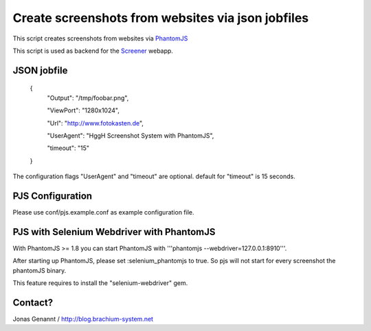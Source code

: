 Create screenshots from websites via json jobfiles
==================================================

This script creates screenshots from websites via `PhantomJS`_

This script is used as backend for the `Screener`_ webapp.

JSON jobfile
++++++++++++

	{
	 "Output": "/tmp/foobar.png",

	 "ViewPort": "1280x1024",

	 "Url": "http://www.fotokasten.de",

	 "UserAgent": "HggH Screenshot System with PhantomJS",

	 "timeout": "15"

	}

The configuration flags "UserAgent" and "timeout" are optional. default for "timeout" is 15 seconds.

PJS Configuration
+++++++++++++++++

Please use conf/pjs.example.conf as example configuration file.


PJS with Selenium Webdriver with PhantomJS
++++++++++++++++++++++++++++++++++++++++++

With PhantomJS >= 1.8 you can start PhantomJS with '''phantomjs --webdriver=127.0.0.1:8910'''.

After starting up PhantomJS, please set :selenium_phantomjs to true. So pjs will not start for every
screenshot the phantomJS binary.

This feature requires to install the "selenium-webdriver" gem.


Contact?
++++++++
Jonas Genannt / http://blog.brachium-system.net



.. _PhantomJS: http://www.phantomjs.org/
.. _Screener: http://screener.brachium-system.net/
